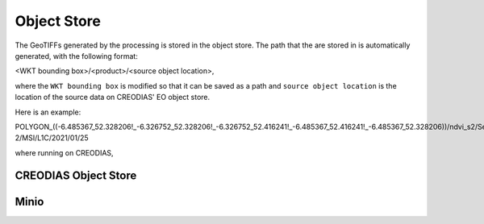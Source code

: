 ============
Object Store
============

The GeoTIFFs generated by the processing is stored in the object store. The path that the are stored in is automatically generated, with the following format:

<WKT bounding box>/<product>/<source object location>,

where the ``WKT bounding box`` is modified so that it can be saved as a path and ``source object location`` is the location of the source data on CREODIAS' EO object store.

Here is an example:

POLYGON_((-6.485367_52.328206!_-6.326752_52.328206!_-6.326752_52.416241!_-6.485367_52.416241!_-6.485367_52.328206))/ndvi_s2/Sentinel-2/MSI/L1C/2021/01/25

where running on CREODIAS,

CREODIAS Object Store
---------------------

.. image:: images/creodias_objectstore.png


Minio
-----



